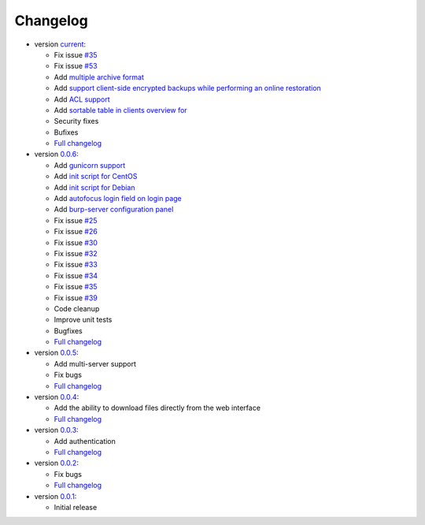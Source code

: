 Changelog
---------

* version `current <https://git.ziirish.me/ziirish/burp-ui/>`_:

  - Fix issue `#35 <https://git.ziirish.me/ziirish/burp-ui/issues/35>`_
  - Fix issue `#53 <https://git.ziirish.me/ziirish/burp-ui/issues/53>`_
  - Add `multiple archive format <https://git.ziirish.me/ziirish/burp-ui/issues/31>`_
  - Add `support client-side encrypted backups while performing an online restoration <https://git.ziirish.me/ziirish/burp-ui/issues/44>`_
  - Add `ACL support <https://git.ziirish.me/ziirish/burp-ui/issues/47>`_
  - Add `sortable table in clients overview for <https://git.ziirish.me/ziirish/burp-ui/issues/51>`_
  - Security fixes
  - Bufixes
  - `Full changelog <https://git.ziirish.me/ziirish/burp-ui/compare/v0.0.6...master>`__

* version `0.0.6 <https://git.ziirish.me/ziirish/burp-ui/commits/v0.0.6>`_:

  - Add `gunicorn support <https://git.ziirish.me/ziirish/burp-ui/commit/836f522f51ba0706ca94b379d93b20c75e71ecb1>`_
  - Add `init script for CentOS <https://git.ziirish.me/ziirish/burp-ui/issues/27>`_
  - Add `init script for Debian <https://git.ziirish.me/ziirish/burp-ui/issues/29>`_
  - Add `autofocus login field on login page <https://git.ziirish.me/ziirish/burp-ui/commit/a559c3c2191991f1065ff15df4cd94757133e67d>`_
  - Add `burp-server configuration panel <https://git.ziirish.me/ziirish/burp-ui/issues/13>`_
  - Fix issue `#25 <https://git.ziirish.me/ziirish/burp-ui/issues/25>`_
  - Fix issue `#26 <https://git.ziirish.me/ziirish/burp-ui/issues/26>`_
  - Fix issue `#30 <https://git.ziirish.me/ziirish/burp-ui/issues/30>`_
  - Fix issue `#32 <https://git.ziirish.me/ziirish/burp-ui/issues/32>`_
  - Fix issue `#33 <https://git.ziirish.me/ziirish/burp-ui/issues/33>`_
  - Fix issue `#34 <https://git.ziirish.me/ziirish/burp-ui/issues/34>`_
  - Fix issue `#35 <https://git.ziirish.me/ziirish/burp-ui/issues/35>`_
  - Fix issue `#39 <https://git.ziirish.me/ziirish/burp-ui/issues/39>`_
  - Code cleanup
  - Improve unit tests
  - Bugfixes
  - `Full changelog <https://git.ziirish.me/ziirish/burp-ui/compare/v0.0.5...v0.0.6>`__

* version `0.0.5 <https://git.ziirish.me/ziirish/burp-ui/commits/v0.0.5>`_:

  - Add multi-server support
  - Fix bugs
  - `Full changelog <https://git.ziirish.me/ziirish/burp-ui/compare/v0.0.4...v0.0.5>`__

* version `0.0.4 <https://git.ziirish.me/ziirish/burp-ui/commits/v0.0.4>`_:

  - Add the ability to download files directly from the web interface
  - `Full changelog <https://git.ziirish.me/ziirish/burp-ui/compare/v0.0.3...v0.0.4>`__

* version `0.0.3 <https://git.ziirish.me/ziirish/burp-ui/commits/v0.0.3>`_:

  - Add authentication
  - `Full changelog <https://git.ziirish.me/ziirish/burp-ui/compare/v0.0.2...v0.0.3>`__

* version `0.0.2 <https://git.ziirish.me/ziirish/burp-ui/commits/v0.0.2>`_:

  - Fix bugs
  - `Full changelog <https://git.ziirish.me/ziirish/burp-ui/compare/v0.0.1...v0.0.2>`__

* version `0.0.1 <https://git.ziirish.me/ziirish/burp-ui/commits/v0.0.1>`_:

  - Initial release
